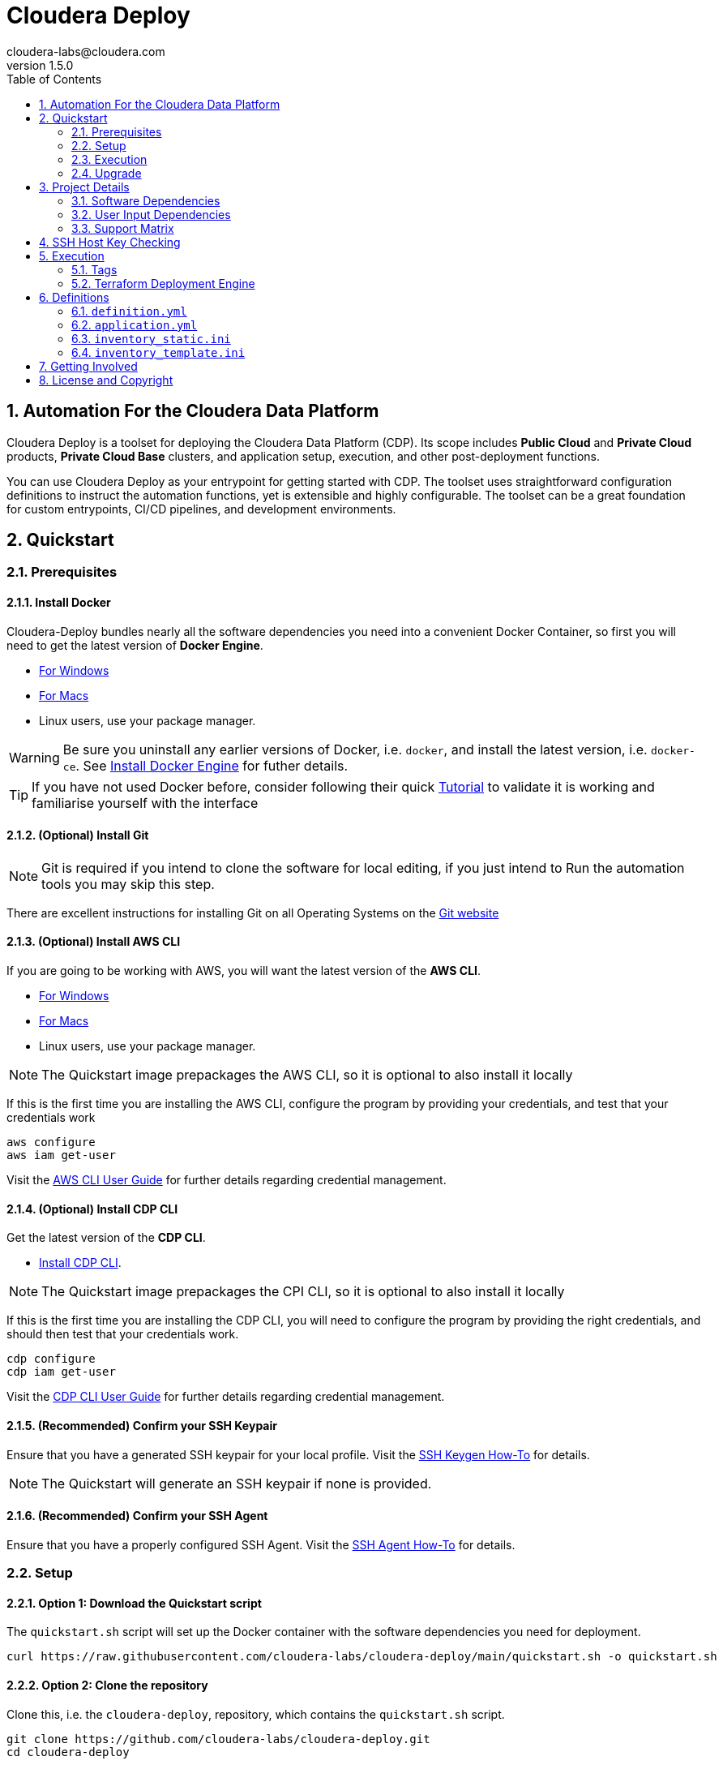 = Cloudera Deploy
cloudera-labs@cloudera.com
v1.5.0
:page-layout: docs
:description: Cloudera Deploy Documentation
:imagesdir: ./images
:icons: font
:toc:
:toc-placement!:
:sectnums:
:sectnumlevels 3:
ifdef::env-github[]
:tip-caption: :bulb:
:note-caption: :information_source:
:important-caption: :heavy_exclamation_mark:
:caution-caption: :fire:
:warning-caption: :warning:
endif::[]

toc::[]

== Automation For the Cloudera Data Platform

Cloudera Deploy is a toolset for deploying the Cloudera Data Platform (CDP). Its scope includes 
** Public Cloud** and **Private Cloud** products, **Private Cloud Base** clusters, and application setup, execution, and other post-deployment functions. 

You can use Cloudera Deploy as your entrypoint for getting started with CDP. The toolset uses straightforward configuration definitions to instruct the automation functions, yet is extensible and highly configurable. The toolset can be a great foundation for custom entrypoints, CI/CD pipelines, and development environments.

== Quickstart

=== Prerequisites

:sectnums:

==== Install Docker

Cloudera-Deploy bundles nearly all the software dependencies you need into a convenient Docker Container, so first you will need to get the latest version of **Docker Engine**.

* https://docs.docker.com/docker-for-windows/install/[For Windows]
* https://docs.docker.com/docker-for-mac/install/[For Macs]
* Linux users, use your package manager.

WARNING: Be sure you uninstall any earlier versions of Docker, i.e. `docker`, and install the latest version, i.e. `docker-ce`. See https://docs.docker.com/engine/install/[Install Docker Engine] for futher details.

TIP: If you have not used Docker before, consider following their quick https://docs.docker.com/get-started/#start-the-tutorial[Tutorial] to validate it is working and familiarise yourself with the interface

==== (Optional) Install Git

NOTE: Git is required if you intend to clone the software for local editing, if you just intend to Run the automation tools you may skip this step.

There are excellent instructions for installing Git on all Operating Systems on the https://git-scm.com/book/en/v2/Getting-Started-Installing-Git[Git website]

==== (Optional) Install AWS CLI

If you are going to be working with AWS, you will want the latest version of the **AWS CLI**.

* https://docs.aws.amazon.com/cli/latest/userguide/install-cliv2-windows.html[For Windows]
* https://docs.aws.amazon.com/cli/latest/userguide/install-cliv2-mac.html[For Macs]
* Linux users, use your package manager.

NOTE: The Quickstart image prepackages the AWS CLI, so it is optional to also install it locally

If this is the first time you are installing the AWS CLI, configure the program by providing your credentials, and test that your credentials work
[source, bash]
----
aws configure
aws iam get-user
----

Visit the https://docs.aws.amazon.com/cli/latest/userguide/cli-configure-files.html[AWS CLI User Guide] for further details regarding credential management.

==== (Optional) Install CDP CLI

Get the latest version of the **CDP CLI**.

** https://docs.cloudera.com/cdp/latest/cli/topics/mc-installing-cdp-client.html[Install CDP CLI].

NOTE: The Quickstart image prepackages the CPI CLI, so it is optional to also install it locally

If this is the first time you are installing the CDP CLI, you will need to configure the program by providing the right credentials, and should then test that your credentials work.

[source, bash]
----
cdp configure
cdp iam get-user
----

Visit the https://docs.cloudera.com/cdp/latest/cli/topics/mc-configuring-cdp-client-with-the-api-access-key.html[CDP CLI User Guide] for further details regarding credential management.

==== (Recommended) Confirm your SSH Keypair

Ensure that you have a generated SSH keypair for your local profile. Visit the https://www.ssh.com/academy/ssh/keygen[SSH Keygen How-To] for details.

NOTE: The Quickstart will generate an SSH keypair if none is provided.

==== (Recommended) Confirm your SSH Agent

Ensure that you have a properly configured SSH Agent. Visit the https://www.ssh.com/academy/ssh/keygen#adding-the-key-to-ssh-agent[SSH Agent How-To] for details.

=== Setup

==== Option 1: Download the Quickstart script

The `quickstart.sh` script will set up the Docker container with the software dependencies you need for deployment.

[source, bash]
----
curl https://raw.githubusercontent.com/cloudera-labs/cloudera-deploy/main/quickstart.sh -o quickstart.sh
----

==== Option 2: Clone the repository

Clone this, i.e. the `cloudera-deploy`, repository, which contains the `quickstart.sh` script.

[source, bash]
----
git clone https://github.com/cloudera-labs/cloudera-deploy.git
cd cloudera-deploy
----

WARNING: You are advised not to modify any of the files in the project as a user of the software. The vast majority of changes are managed through configurations provided to these project files.

==== Confirm your Docker service

Check that **Docker** is running by running the command to list running Docker containers

[source,bash]
docker ps -a

If it is not running, please check your prerequisites process for Docker to install, start, and test the service.

==== Execute the Quickstart script

Run the `quickstart.sh` entrypoint script. This script will prepare and execute the Ansible Runner container.

[source, bash]
----
chmod +x quickstart.sh
./quickstart.sh
----

==== Confirm the Quickstart environment

Confirm that you have the orange `cldr (build)-(version) #>` prompt.  +
This is your interactive Ansible Runner environment and provides builtin access to the relevant dependencies for CDP.

IMPORTANT: Do _NOT_ run the example definition until you have made the changes below.

==== Setup your user profile

Modify your local `cloudera-deploy` user profile. Your profile is present in your `$HOME` directory under `~/.config/cloudera-deploy/profiles/default`.

[source, bash]
----
vim ~/.config/cloudera-deploy/profiles/default
----

===== Properties to change

* Recommended
** *admin_password:* Note the password requirements (see the link:profile.yml[profile template] comments).
** *name_prefix:* Note the namespace requirements (see the link:profile.yml[profile template] comments).
** *infra_type:* The valid values are `aws`, `gcp`, `azure`.
** *infra_region:* Region is dependent on the value provided in `infra_type`.
* Optional
** *tags* (see the link:profile.yml[profile template] comments)

WARNING: Please ensure you provide a valid region for your selected Cloud provider for the `infra_type` property.

=== Execution

==== Check your Credentials

Before running a Deployment, it is good practice to check that the credentials available to the Automation software are functioning correctly and _match the expected accounts_ - generally it is good practice to compare the user and account IDs produced in the terminal match those found in the Browser UI.

===== CDP

If you are deploying CDP Public, check your credential is available in your profile

[source, bash]
----
cdp iam get-user
----

TIP: If you do not yet have a CDP Public credential, follow the Cloudera Documentation https://docs.cloudera.com/cdp/latest/cli/topics/mc-cli-generating-an-api-access-key.html[here]

===== AWS

If you are using AWS cloud infrastructure, check your credential is available in your profile

[source, bash]
----
aws iam get-user
----

===== Azure

If you are using Azure cloud infrastructure, check you are logged into your account and your credentials are available

[source, bash]
----
az account list
----

TIP: If you cannot list your Azure accounts, consider using `az login` to refresh your credential

===== GCP

If you are using GCP cloud infrastructure, check your service account credential is being picked up.

WARNING: You need a provisioning Service Account for GCP setup in your `cloudera-deploy` user profile 'gcloud_credential_file' entry. If you do not yet have a Provisioning Service Account you can follow this process in the https://docs.cloudera.com/cdp/latest/gcp-quickstart/topics/mc-gcp-quickstart-step1.html[CDP Documentation] to generate one.

[source, bash]
----
gcloud auth list
----

==== Run the main playbook

Run the main playbook with the defaults and your configuration at the orange _cldr_ prompt.

NOTE: This will create a ' CDP sandbox', which is both a CDP Public Environment and CDP Private Base cluster using your default Cloud Infrastructure Provider credentials. Many other deployments are possible and explained elsewhere.

[source, bash]
----
ansible-playbook /opt/cloudera-deploy/main.yml -e "definition_path=examples/sandbox" \
    -t run,default_cluster -vvv
----

==== View the Ansible execution logs

The logs are present at `$HOME/.config/cloudera-deploy/log/latest-<currentdate>`

[source,bash]
----
tail -100f $HOME/.config/cloudera-deploy/log/latest-2021-05-08_150448
----

IMPORTANT: The total time to deploy varies from 90 to 150 minutes, depending on CDN, network connectivity, etc. Keep checking the logs; if there are no errors, the scripts are working in the background.

=== Upgrade

Cloudera-Deploy is regularly updated by the maintainers with new features and fixes.  +
The `quickstart.sh` script will check for an updated Container image to use if there is currently no Container running. +
You may use the following process to trigger this behavior.

WARNING: This will close any active `cldr` sessions you may have running.

Stop the cloudera-deploy Docker Container
[source, bash]
----
docker stop cloudera-deploy
----

WARNING: If you have made local uncommitted changes to cloudera-deploy, you must resolve them before updating

In the cloudera-deploy directory, pull the latest changes with git

[source, bash]
----
git fetch --all
git pull
----

Finally, rerun the quickstart to download the latest image.

TIP: You can stop the Docker Container and rerun the quickstart at any time to download the latest image

[source, bash]
----
./quickstart.sh
----

== Project Details

CAUTION: Don't change the project configuration without getting comfortable with the *quickstart* a few times.

NOTE: Below pages will be migrated to Github pages shortly.

Cloudera Deploy is powered by https://github.com/ansible/ansible[Ansible] and provides a standard configuration and execution model for CDP deployments and their applications. It can be run within a container, or directly on a host.

Specifically, Cloudera Deploy is an Ansible project that uses a set of playbooks, roles, and tags to construct a runlevel-like management experience for cloud and cluster deployments. It leverages several collections, both Cloudera and third-party.

=== Software Dependencies

Cloudera Deploy requires a number of host applications, services, and Python libraries for its execution. These dependencies are already packaged for ease-of-use in https://github.com/cloudera-labs/cldr-runner[Cloudera Labs Ansible-Runner], another project within Cloudera Labs, and are made readily accessible through the `quickstart.sh` script.

Alternatively, and especially if you plan on running Cloudera Deploy in your own environment, you may install the dependencies yourself. 

==== Collections and Roles

Cloudera Deploy relies directly on a number of Ansible collections:

- https://github.com/cloudera-labs/cloudera.exe[`cloudera.exe`]
- https://github.com/cloudera-labs/cloudera.cluster[`cloudera.cluster`]
- https://github.com/cloudera-labs/cloudera.cloud[`cloudera.cloud`]

And roles:

- `geerlingguy.postgresql`
- `ansible-role-mysql`

These collection dependencies can be found in the https://github.com/cloudera-labs/cldr-runner/tree/main/payload/deps/ansible.yml[`ansible.yml`] file in the `cldr-runner` project. 

Cloudera Deploy does have a single dependency for its own execution, the https://github.com/ansible-collections/community.crypto[`community.crypto`] collection. To install all of these dependencies, you can run the following:

[source, bash]
----
# Get the cldr-runner dependency file first
curl https://raw.githubusercontent.com/cloudera-labs/cldr-runner/main/payload/deps/ansible.yml \
    --output requirements.yml

# Install the collections (and their dependencies)
ansible-galaxy collection install -r requirements.yml

# Install the roles
ansible-galaxy role install -r requirements.yml

# Install the crypto collection
ansible-galaxy collection install community.crypto
----

==== Python and Clients

The supporting Python libraries and other clients can be installed using the various https://github.com/cloudera-labs/cldr-runner/tree/main/payload/deps[dependencies] files in the `cldr-runner` project directly. You might find it easier to follow the installation instructions for https://github.com/cloudera-labs/cloudera.exe[`cloudera.exe`] and https://github.com/cloudera-labs/cloudera.cluster[`cloudera.cluster`], the two collections that drive this set of dependencies.

For the https://github.com/ansible-collections/community.crypto[`community.crypto`] collection dependency, you will need to ensure that the `ssh-keygen` executable is on your Ansible controller. 

The dependencies cover the full range of the automation tooling, from infrastructure on public or private cloud to the relevant Cloudera platform assets. If you are only working with a limited part of the tooling, then you may not need the full list of dependencies. e.g., if you are only working with AWS infrastructure, it is safe to only install those dependencies or use the tagged https://github.com/orgs/cloudera-labs/packages/container/package/cldr-runner[`cldr-runner`] version.

=== User Input Dependencies

Cloudera Deploy does require a small set of user-supplied information for a successful deployment. A minimum set of user inputs is defined in a _profile_ file (see the link:profile.yml[profile.yml] template for details). For example, the `profile.yml` should define your password for the Administrator account of the deployed services, and you should set a unique `name_prefix` to avoid clashing with other deployments.

The default location for profiles is `~/.config/cloudera-deploy/profiles/`. Cloudera Deploy looks for the `default` file in this directory unless the Ansible runtime variable `profile` is set, e.g. `-e profile=my_custom_profile`. Creating additional profiles is simple, and you can use the `profile.yml` template as your starting point.

==== CDP Public Cloud

For CDP Public Cloud, you will need an _Access Key_ and _Secret_ set in your user profile. The tooling uses your default profile unless you instruct it otherwise. (See https://docs.cloudera.com/cdp/latest/cli/topics/mc-configuring-cdp-client-with-the-api-access-key.html[Configuring CDP client with the API access key].) 

==== Cloud Providers

For Azure and AWS infrastructure, the process is similar, and these parameters may likewise be overridden.

For Google Cloud, we suggest you issue a credentials file, store it securely in your profile, and then provide the path to that file in `profile.yml`, as this works best with both CLI and Ansible Gcloud interactions.

We suggest you set your default `infra_type` in `profile.yml` to match your preferred default Public Cloud Infrastructure credentials.

==== CDP Private Cloud 

For CDP Private Cloud you will need a valid Cloudera license file in order to download the software from the Cloudera repositories. We suggest this is stored in your user profile in `~/.cdp/` and set in the `profile.yml` config file.

If you are also using Public Cloud infrastructure to host your CDP Private Cloud clusters, then you will need those credentials as well.

=== Support Matrix
✓ - Supported

O - Support in CDP, but not in Cloudera-Deploy

X - Not Supported in CDP

[width="80%",cols="4,1,1,1"options="header"]
|========================================================
|Experience |AWS |Azure |GCP
|Environment (Light Duty) |✓ | ✓ | ✓
|Environment (Medium Duty) |O | O |O
|Data Lake (Light Duty) |✓ | ✓ | ✓
|Data Lake (Medium Duty) |O |O |O
|Data Hub|✓ |✓ |✓
|Data Warehouse|✓ |O |X
|Data Engineering|O |O |X
|Data Flow|✓ |X |X
|Machine Learning|✓ |✓ |X
|Operational Database|✓ |✓ |X
|========================================================


== SSH Host Key Checking

For CDP Private Cloud clusters and other direct inventory scenarios, you will need to manage SSH host key validation appropriate to your specific environment.

IMPORTANT: By default, the `quickstart.sh` script explicitly sets the `ANSIBLE_HOST_KEY_CHECKING` variable to `False` for ease-of-use with an introductory deployment. However, this setting is *not recommended* for any other deployment type. **For all other deployment types, you should directly manage your SSH host key checking.**

A common approach is to create your own "startup" script using the `quickstart.sh` as a template, and setting the appropriate https://docs.ansible.com/ansible/latest/reference_appendices/config.html[Ansible SSH configuration variables].

In some scenarios, for example, a reused pool of dynamic hosts within a development Openstack environment, you might wish to manage this control from your host machine's SSH config file. For example:

[source]
----
# ~/.ssh/config

# Disable host key checking only for your specific environment
Host *.your.development.domain
   StrictHostKeyChecking no
----

These settings will flow from your host to the Docker container's environment if you use the `quickstart.sh` script.

== Execution

Cloudera Deploy utilizes a single entrypoint playbook -- `main.yml` -- that examines the user-provided <<User Input Dependencies,profile>> details, a deployment <<Definitions, definition>>, and any optional Ansible `tags` and then runs the appropriate actions.  At minimum, you execute a deployment like so:

[source,bash]
----
ansible-playbook <location of cloudera-deploy>/main.yml \
  -e "definition_path=<absolute or relative directory to main.yml>"
----

NOTE: The location defined by `definition_path` is relative _to the location of the `main.yml` playbook_, and can also be an absolute location.

=== Tags

Cloudera Deploy exposes a set of Ansible tags that allows fine-grained inclusion and exclusion of functions, in particular, a runlevel-like management process.

.Partial List of Available Execution Tags
[cols="1,1"]
|===
|`infra`
|Infrastructure (cloud provider assets) 

|`plat`
|Platform (CDP Public Cloud Datalakes). Assumes `infra`.

|`run`
|Runtime (CDP Public Cloud experiences, e.g. Cloudera Machine Learning (CML)). Assumes `infra` and `plat`.

|`full_cluster`
|CDP Private Cloud Base Clusters.
|===

Current Tags: _verify_inventory, verify, full_cluster, default_cluster, verify_definition, custom_repo, verify_parcels, database, security, kerberos, tls, ha, os, users, jdk, mysql_connector, oracle_connector, fetch_ca, cm, license, autotls, prereqs, restart_agents, heartbeat, mgmt, preload_parcels, kts, kms, restart_stale, teardown_ca, teardown_all, teardown_tls, teardown_cluster, infra, init, plat, run, validate_

With these tags, you can set your deployment to a given "runlevel" state:

[source,bash]
----
# Ensure only the infrastructure layer is available
ansible-playbook main.yml -e "definition_path=my_example" -t infra
----

or select or skip a level or function:

[source,bash]
----
# Ensure the platform and runtimes are available, but skip any infrastructure
ansible-playbook main.yml -e "definition_path=my_example" -t run --skip-tags infra
----

WARNING: Setting a deployment to a lower runlevel, e.g. from `run` to `infra` will teardown deployed components in the higher runlevels.

For further details on the various _runlevel_-like tags for CDP Public Cloud, see the https://github.com/cloudera-labs/cloudera.exe/blob/main/docs/runlevels.md[Runlevel Guide] in the `cloudera.exe` project.

=== Terraform Deployment Engine

Terraform can optionally be used to create the cloud infrastructure. This will attempt to create the cloud provider assets at the `infra` (network, storage and compute) and `plat` (IAM policies and roles) runlevels using Terraform resources. A list of Terraform related parameters are shown in the table below. 

.List of parameters used by Terraform deployment engine
[cols="1,1,1,1"]
|===
|Parameter|Description|Default Value|Notes

|`infra_deployment_engine`
|The engine (ansible or terraform) that will be used to create the infrastructure resources.
| `ansible`
| Needs to be set to `terraform` for Terraform-deployment.

|`terraform_base_dir`
| Top-level directory where all Terraform assets will be placed. Includes processed Jinja template files for Terraform,  timestamped artefact of Terraform files and the workspace directory where terraform apply/destroy is run.
| `~/.config/cloudera-deploy/terraform`
|

|`terraform_state_storage`
|The type of backend storage to use for the Terraform state. 
| `local`
| Current options are `local` or `remote_s3`

|`terraform_auto_remote_state`
| Flag to allow Cloudera Deploy automatically provision remote state resources as part of its initialization. This will also teardown these resources during cleanup.
| `False`
|

|`terraform_remote_state_bucket`
|The name of the Terraform state storage bucket. 
| 
| Required if using `remote_s3` state storage. Value is derived from `name_prefix` if terraform_auto_remote_state is True.

|`terraform_remote_state_lock_table`
|The name of the table to track locks of remote Terraform state.
| 
| Required if using `remote_s3` state storage. Value is derived from `name_prefix` if terraform_auto_remote_state is True.
|===

== Definitions

Cloudera Deploy uses a set of configuration files within a directory to define and coordinate a deployment. This directory also stores any artifacts created during the deployment, such as Ansible inventory files, CDP environment readouts, etc.

The `main.yml` entrypoint playbook expects the runtime variable `definition_path` which should point at the absolute or relative (to the playbook) directory hosting these configuration files.

Within the directory, you *must* supply the following files:

* `definition.yml`
* `application.yml`

Optionally, if deploying a CDP Private Cloud cluster or need to set up adhoc IaaS infrastructure, you can supply the following :

* `inventory_template.ini`
* `inventory_template.ini`

The definition directory can host any other file or asset, such as data files, additional configuration details, additional playbooks. However, Cloudera Deploy will not operate unless the `definition.yml` and `application.yml` files are present.

=== `definition.yml`

The required `definition.yml` file contains top-level configuration keys that define and direct the deployment. 

.Top-Level Configuration Keys
[cols="1,1"]
|===

|`infra`
|Hosting infrastructure to manage

|`env`
|CDP Public Cloud Environment deployment (on the infrastructure)

|`clusters`
.3+|CDP Private Cloud Cluster deployment (on the Infrastructure)
|`mgmt`
|`hosts`
|===

Within the top-level keys, you may override the defaults appropriate to that section. 

You may also add other top-level configuration keys if your automation requires it, e.g. if your `application.yml` playbook needs its own configuration details.

More detailed documentation of all the options is beyond the scope of this introductory readme; further documentation is forthcoming.

=== `application.yml`

The required `application.yml` file is not a configuration file, it is actually an Ansible playbook. At minimum, this playbook requires a single Ansible play; a basic _no-op_ task works well if you wish to take no additional actions beyond the core deployment.

For more sophisticated post-deployment actitivies, you can expand this playbook as much as needed. For example, the playbook can interact with hosts and inventory, execute computing jobs on deployment environments, and include additional playbooks and configuration files.

NOTE: This file is a standard Ansible playbook, and when it is executed (via `import_playbook`) by the `main.yml` entrypoint, the working directory of the Ansible executable is changed to the directory of the `application.yml` playbook.

=== `inventory_static.ini`

You may also include an `inventory_template.ini` file that describes your static Ansible inventory. This file will be automatically loaded and added to the Ansible inventory. Note that you can also use the standard Ansible `-i` switch to include other static inventory.

=== `inventory_template.ini`

If included, Cloudera Deploy will use a definition's `inventory_template.ini` file, which describes a set of dynamic host inventory, and provision these hosts as infrastructure for the deployment, typically for a CDP Private Cloud cluster. 

NOTE: This currently only works on AWS.

== Getting Involved

Contribution instructions are coming soon!

== License and Copyright

Copyright 2021, Cloudera, Inc.

[source,text]
----
Licensed under the Apache License, Version 2.0 (the "License");
you may not use this file except in compliance with the License.
You may obtain a copy of the License at

    http://www.apache.org/licenses/LICENSE-2.0

Unless required by applicable law or agreed to in writing, software
distributed under the License is distributed on an "AS IS" BASIS,
WITHOUT WARRANTIES OR CONDITIONS OF ANY KIND, either express or implied.
See the License for the specific language governing permissions and
limitations under the License.
----
